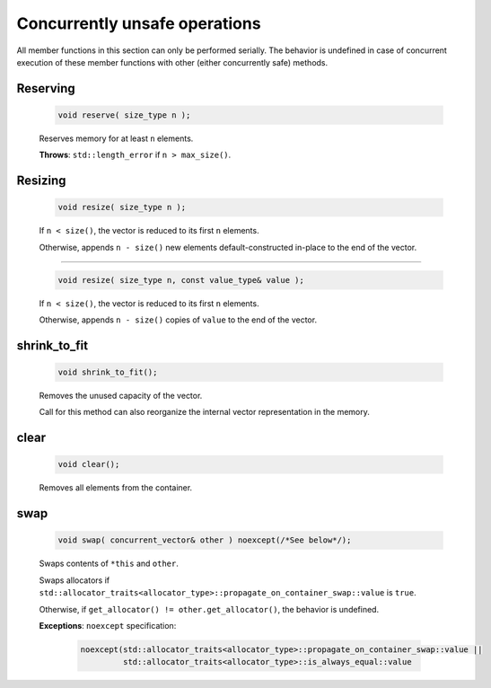 ==============================
Concurrently unsafe operations
==============================

All member functions in this section can only be performed serially.
The behavior is undefined in case of concurrent execution of these member functions
with other (either concurrently safe) methods.

Reserving
---------

    .. code:: cpp

        void reserve( size_type n );

    Reserves memory for at least ``n`` elements.

    **Throws**: ``std::length_error`` if ``n > max_size()``.

Resizing
--------

    .. code:: cpp

        void resize( size_type n );

    If ``n < size()``, the vector is reduced to its first ``n`` elements.

    Otherwise, appends ``n - size()`` new elements default-constructed in-place to
    the end of the vector.

---------------------------------------------

    .. code:: cpp

        void resize( size_type n, const value_type& value );

    If ``n < size()``, the vector is reduced to its first ``n`` elements.

    Otherwise, appends ``n - size()`` copies of ``value`` to
    the end of the vector.

shrink_to_fit
-------------

    .. code:: cpp

        void shrink_to_fit();

    Removes the unused capacity of the vector.

    Call for this method can also reorganize the internal vector representation in the memory.

clear
-----

    .. code:: cpp

        void clear();

    Removes all elements from the container.

swap
----

    .. code:: cpp

        void swap( concurrent_vector& other ) noexcept(/*See below*/);

    Swaps contents of ``*this`` and ``other``.

    Swaps allocators if ``std::allocator_traits<allocator_type>::propagate_on_container_swap::value`` is ``true``.

    Otherwise, if ``get_allocator() != other.get_allocator()``, the behavior is undefined.

    **Exceptions**: ``noexcept`` specification:

        .. code:: cpp

            noexcept(std::allocator_traits<allocator_type>::propagate_on_container_swap::value ||
                     std::allocator_traits<allocator_type>::is_always_equal::value
